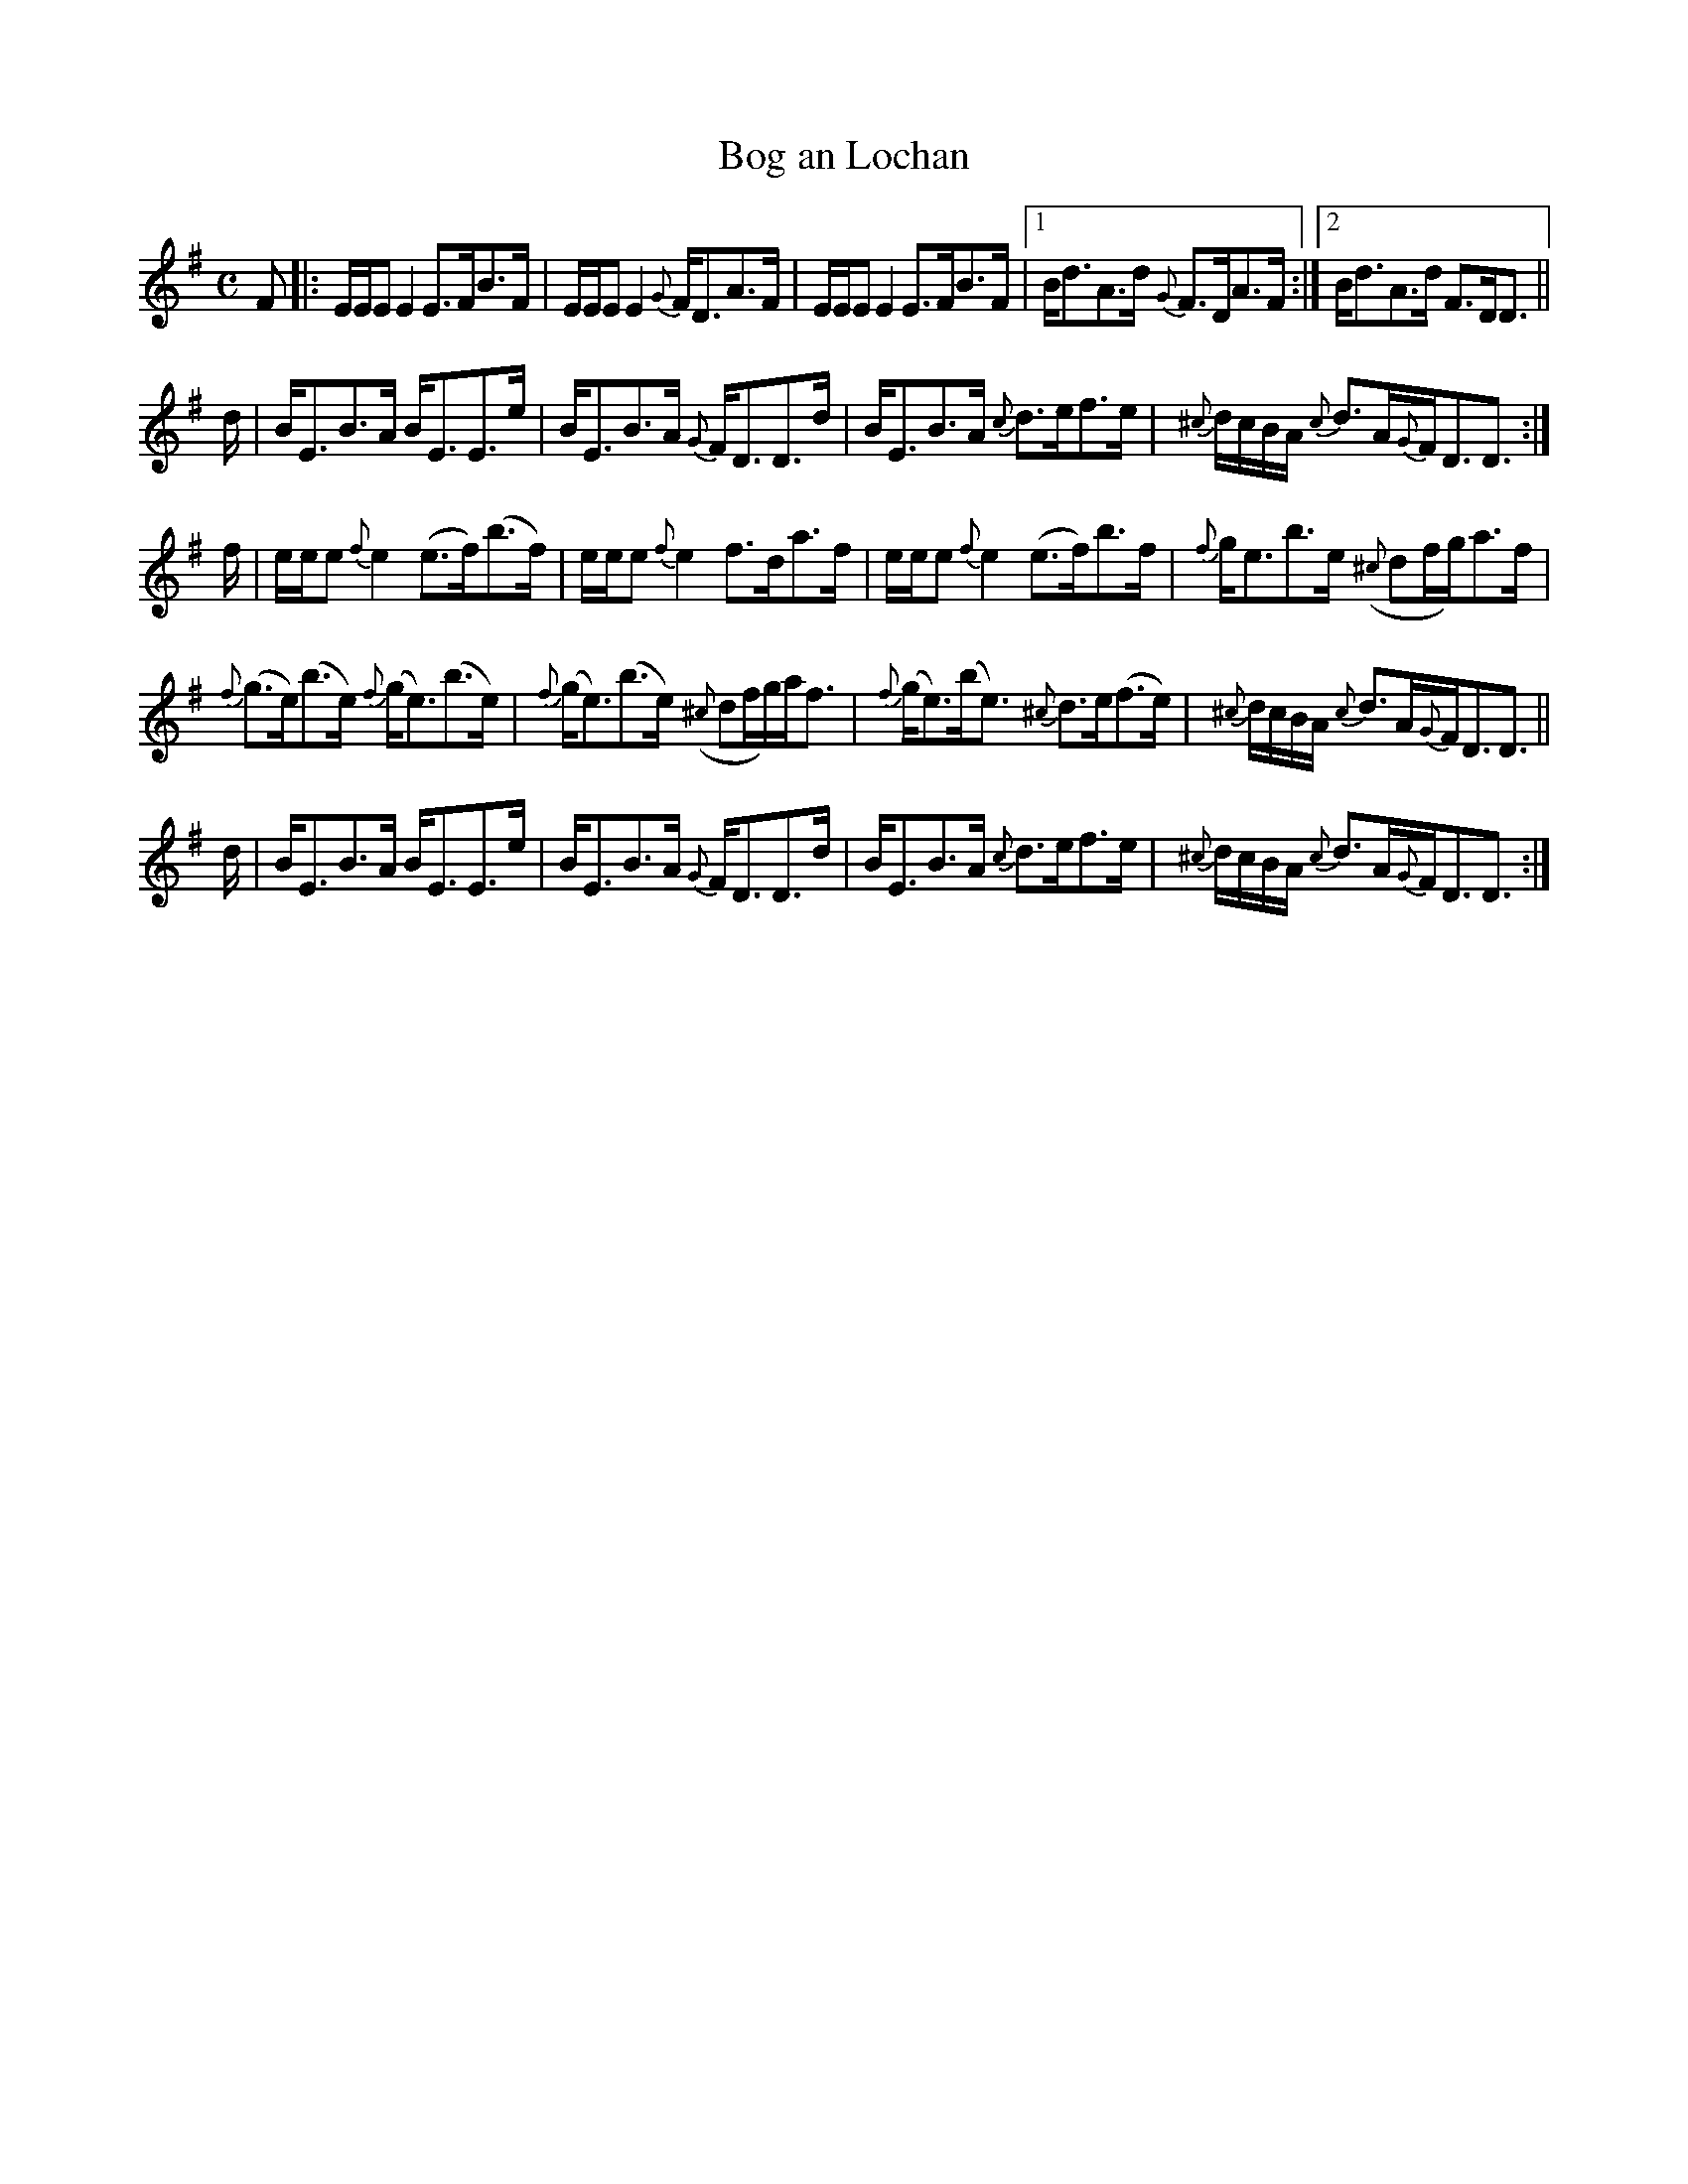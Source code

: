 X:90
T:Bog an Lochan
S:Sandy MacIntyre
A:Cape Breton
R:Strathspey
M:C
L:1/8
K:Em
F |: E/E/E E2 E>FB>F |E/E/E E2  {G}F<DA>F | E/E/E E2 E>FB>F|1 B<dA>d {G}F>DA>F:|2B<dA>d F>DD3/2||
d/| B<EB>A B<EE>e | B<EB>A {G}F<DD>d|B<EB>A {c}d>ef>e |{^c}d/c/B/A/ {c}d>A{G}F<DD3/2 :|
f/| e/e/e {f}e2 (e>f)(b>f) |e/e/e {f}e2 f>da>f | e/e/e {f}e2 (e>f)b>f |{f}g<eb>e ({^c}df/g/)a>f |
{f}(g>e)(b>e) {f}(g<e)(b>e)|{f}(g<e)(b>e) ({^c}df/g/)a<f|{f}(g<e)(b<e) {^c}d>e(f>e) | {^c}d/c/B/A/  {c}d>A{G}F<DD3/2||
d/| B<EB>A B<EE>e | B<EB>A {G}F<DD>d|B<EB>A {c}d>ef>e |{^c}d/c/B/A/ {c}d>A{G}F<DD3/2 :|
